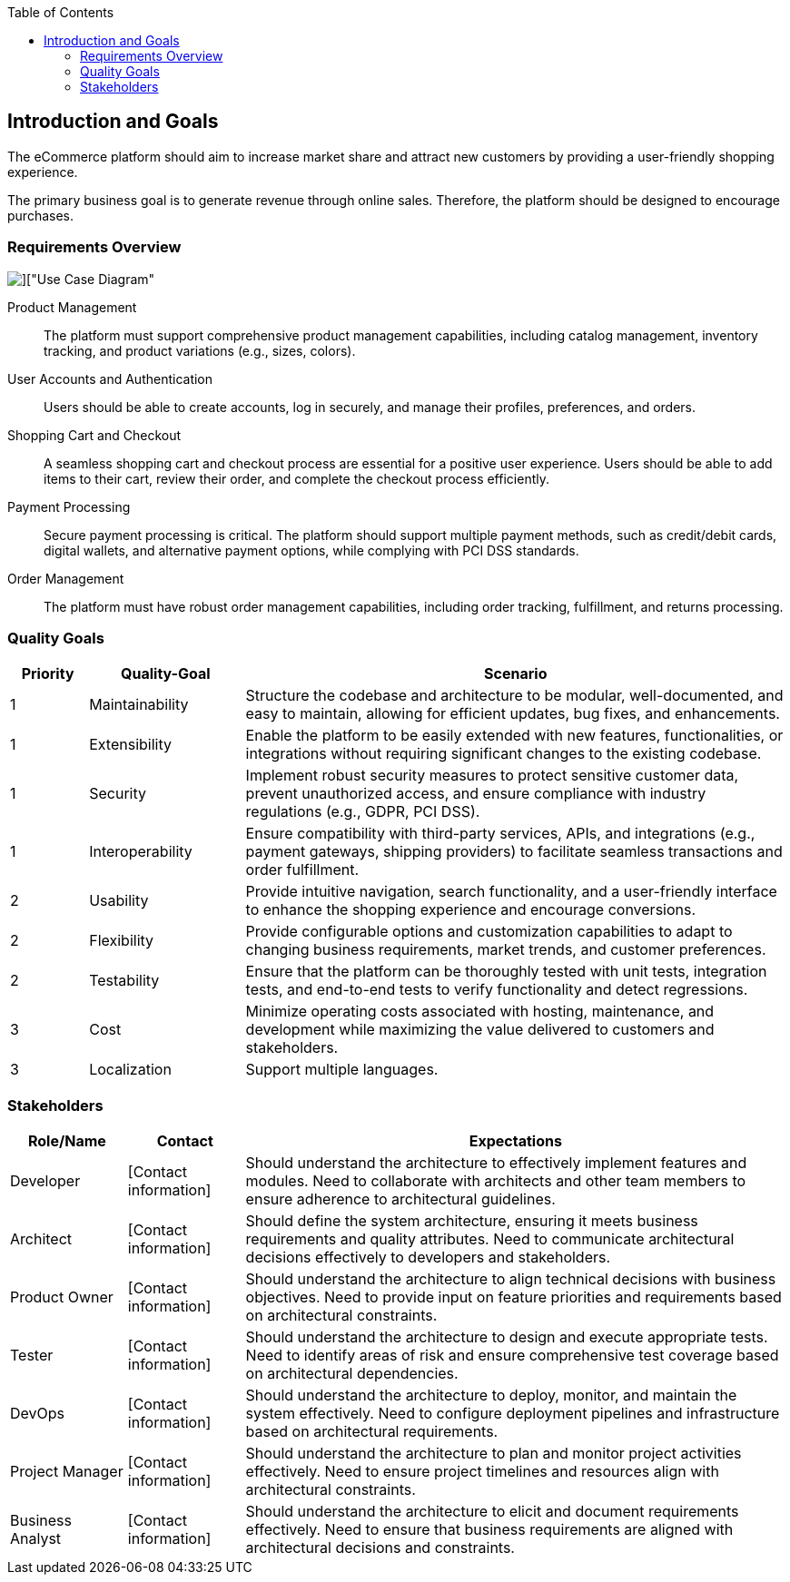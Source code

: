 :jbake-title: Introduction and Goals
:jbake-type: page_toc
:jbake-status: published
:jbake-menu: arc42
:jbake-order: 1
:filename: \chapters\01_introduction_and_goals.adoc
ifndef::imagesdir[:imagesdir: ../../images]

:toc:

[[section-introduction-and-goals]]
== Introduction and Goals

[role="arc42help"]
The eCommerce platform should aim to increase market share and attract new customers by providing a user-friendly shopping experience.

The primary business goal is to generate revenue through online sales. Therefore, the platform should be designed to encourage purchases.

=== Requirements Overview

image::uml/shop_UseCaseDiagram/shop_UseCaseDiagram.png[]["Use Case Diagram"]

[role="arc42help"]
Product Management:: The platform must support comprehensive product management capabilities, including catalog management, inventory tracking, and product variations (e.g., sizes, colors).

User Accounts and Authentication:: Users should be able to create accounts, log in securely, and manage their profiles, preferences, and orders.

Shopping Cart and Checkout:: A seamless shopping cart and checkout process are essential for a positive user experience. Users should be able to add items to their cart, review their order, and complete the checkout process efficiently.

Payment Processing:: Secure payment processing is critical. The platform should support multiple payment methods, such as credit/debit cards, digital wallets, and alternative payment options, while complying with PCI DSS standards.

Order Management:: The platform must have robust order management capabilities, including order tracking, fulfillment, and returns processing.


=== Quality Goals

[cols="10,20,70"]
|===
^| Priority ^| Quality-Goal ^| Scenario

^| 1 ^| Maintainability | Structure the codebase and architecture to be modular, well-documented, and easy to maintain, allowing for efficient updates, bug fixes, and enhancements.

^| 1 ^| Extensibility | Enable the platform to be easily extended with new features, functionalities, or integrations without requiring significant changes to the existing codebase. 

^| 1 ^| Security | Implement robust security measures to protect sensitive customer data, prevent unauthorized access, and ensure compliance with industry regulations (e.g., GDPR, PCI DSS).

^| 1 ^| Interoperability | Ensure compatibility with third-party services, APIs, and integrations (e.g., payment gateways, shipping providers) to facilitate seamless transactions and order fulfillment.

^| 2 ^| Usability | Provide intuitive navigation, search functionality, and a user-friendly interface to enhance the shopping experience and encourage conversions.

^| 2 ^| Flexibility | Provide configurable options and customization capabilities to adapt to changing business requirements, market trends, and customer preferences.

^| 2 ^| Testability | Ensure that the platform can be thoroughly tested with unit tests, integration tests, and end-to-end tests to verify functionality and detect regressions.

^| 3 ^| Cost | Minimize operating costs associated with hosting, maintenance, and development while maximizing the value delivered to customers and stakeholders.

^| 3 ^| Localization | Support multiple languages.
|===

=== Stakeholders

[cols="15,15,70"]
|===
^| Role/Name ^| Contact ^| Expectations

^| Developer ^| [Contact information] | Should understand the architecture to effectively implement features and modules. Need to collaborate with architects and other team members to ensure adherence to architectural guidelines. 

^| Architect ^| [Contact information] | Should define the system architecture, ensuring it meets business requirements and quality attributes. Need to communicate architectural decisions effectively to developers and stakeholders.

^| Product Owner ^| [Contact information] | Should understand the architecture to align technical decisions with business objectives. Need to provide input on feature priorities and requirements based on architectural constraints.

^| Tester ^| [Contact information] | Should understand the architecture to design and execute appropriate tests. Need to identify areas of risk and ensure comprehensive test coverage based on architectural dependencies.

^| DevOps ^| [Contact information] | Should understand the architecture to deploy, monitor, and maintain the system effectively. Need to configure deployment pipelines and infrastructure based on architectural requirements.

^| Project Manager ^| [Contact information] | Should understand the architecture to plan and monitor project activities effectively. Need to ensure project timelines and resources align with architectural constraints.

^| Business Analyst ^| [Contact information] | Should understand the architecture to elicit and document requirements effectively. Need to ensure that business requirements are aligned with architectural decisions and constraints.
|===
